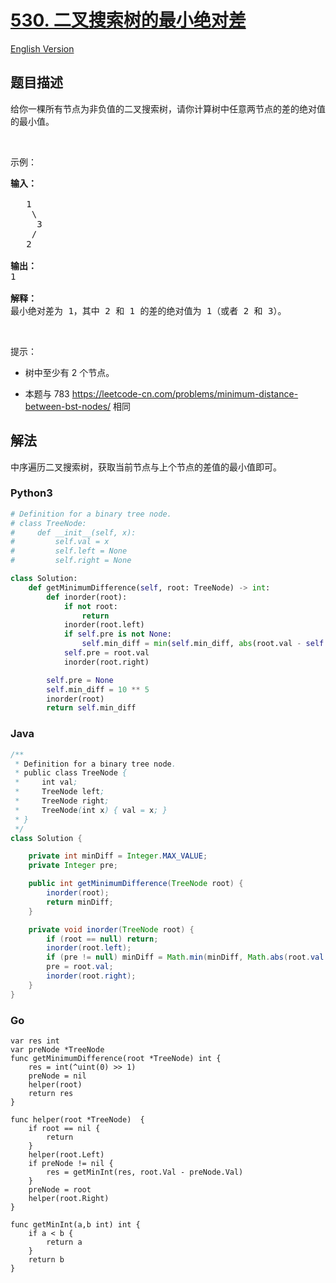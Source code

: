 * [[https://leetcode-cn.com/problems/minimum-absolute-difference-in-bst][530.
二叉搜索树的最小绝对差]]
  :PROPERTIES:
  :CUSTOM_ID: 二叉搜索树的最小绝对差
  :END:
[[./solution/0500-0599/0530.Minimum Absolute Difference in BST/README_EN.org][English
Version]]

** 题目描述
   :PROPERTIES:
   :CUSTOM_ID: 题目描述
   :END:

#+begin_html
  <!-- 这里写题目描述 -->
#+end_html

#+begin_html
  <p>
#+end_html

给你一棵所有节点为非负值的二叉搜索树，请你计算树中任意两节点的差的绝对值的最小值。

#+begin_html
  </p>
#+end_html

#+begin_html
  <p>
#+end_html

 

#+begin_html
  </p>
#+end_html

#+begin_html
  <p>
#+end_html

示例：

#+begin_html
  </p>
#+end_html

#+begin_html
  <pre><strong>输入：</strong>

     1
      \
       3
      /
     2

  <strong>输出：</strong>
  1

  <strong>解释：
  </strong>最小绝对差为 1，其中 2 和 1 的差的绝对值为 1（或者 2 和 3）。
  </pre>
#+end_html

#+begin_html
  <p>
#+end_html

 

#+begin_html
  </p>
#+end_html

#+begin_html
  <p>
#+end_html

提示：

#+begin_html
  </p>
#+end_html

#+begin_html
  <ul>
#+end_html

#+begin_html
  <li>
#+end_html

树中至少有 2 个节点。

#+begin_html
  </li>
#+end_html

#+begin_html
  <li>
#+end_html

本题与 783
https://leetcode-cn.com/problems/minimum-distance-between-bst-nodes/
相同

#+begin_html
  </li>
#+end_html

#+begin_html
  </ul>
#+end_html

** 解法
   :PROPERTIES:
   :CUSTOM_ID: 解法
   :END:

#+begin_html
  <!-- 这里可写通用的实现逻辑 -->
#+end_html

中序遍历二叉搜索树，获取当前节点与上个节点的差值的最小值即可。

#+begin_html
  <!-- tabs:start -->
#+end_html

*** *Python3*
    :PROPERTIES:
    :CUSTOM_ID: python3
    :END:

#+begin_html
  <!-- 这里可写当前语言的特殊实现逻辑 -->
#+end_html

#+begin_src python
  # Definition for a binary tree node.
  # class TreeNode:
  #     def __init__(self, x):
  #         self.val = x
  #         self.left = None
  #         self.right = None

  class Solution:
      def getMinimumDifference(self, root: TreeNode) -> int:
          def inorder(root):
              if not root:
                  return
              inorder(root.left)
              if self.pre is not None:
                  self.min_diff = min(self.min_diff, abs(root.val - self.pre))
              self.pre = root.val
              inorder(root.right)

          self.pre = None
          self.min_diff = 10 ** 5
          inorder(root)
          return self.min_diff
#+end_src

*** *Java*
    :PROPERTIES:
    :CUSTOM_ID: java
    :END:

#+begin_html
  <!-- 这里可写当前语言的特殊实现逻辑 -->
#+end_html

#+begin_src java
  /**
   * Definition for a binary tree node.
   * public class TreeNode {
   *     int val;
   *     TreeNode left;
   *     TreeNode right;
   *     TreeNode(int x) { val = x; }
   * }
   */
  class Solution {

      private int minDiff = Integer.MAX_VALUE;
      private Integer pre;

      public int getMinimumDifference(TreeNode root) {
          inorder(root);
          return minDiff;
      }

      private void inorder(TreeNode root) {
          if (root == null) return;
          inorder(root.left);
          if (pre != null) minDiff = Math.min(minDiff, Math.abs(root.val - pre));
          pre = root.val;
          inorder(root.right);
      }
  }
#+end_src

*** *Go*
    :PROPERTIES:
    :CUSTOM_ID: go
    :END:
#+begin_example
  var res int
  var preNode *TreeNode
  func getMinimumDifference(root *TreeNode) int {
      res = int(^uint(0) >> 1)
      preNode = nil
      helper(root)
      return res
  }

  func helper(root *TreeNode)  {
      if root == nil {
          return
      }
      helper(root.Left)
      if preNode != nil {
          res = getMinInt(res, root.Val - preNode.Val)
      }
      preNode = root
      helper(root.Right)
  }

  func getMinInt(a,b int) int {
      if a < b {
          return a
      }
      return b
  }
#+end_example

#+begin_html
  <!-- tabs:end -->
#+end_html
